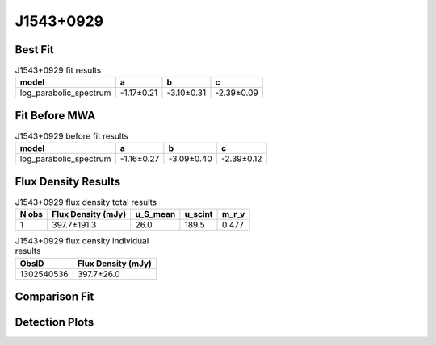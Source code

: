 .. _J1543+0929:
J1543+0929
==========

Best Fit
--------
.. image:: best_fits/J1543+0929_log_parabolic_spectrum_fit.png
  :width: 800

.. csv-table:: J1543+0929 fit results
   :header: "model","a","b","c"

   "log_parabolic_spectrum","-1.17±0.21","-3.10±0.31","-2.39±0.09"

Fit Before MWA
--------------
.. image:: before_mwa/J1543+0929_log_parabolic_spectrum_fit.png
  :width: 800

.. csv-table:: J1543+0929 before fit results
   :header: "model","a","b","c"

   "log_parabolic_spectrum","-1.16±0.27","-3.09±0.40","-2.39±0.12"


Flux Density Results
--------------------
.. csv-table:: J1543+0929 flux density total results
   :header: "N obs", "Flux Density (mJy)", "u_S_mean", "u_scint", "m_r_v"

   "1",  "397.7±191.3", "26.0", "189.5", "0.477"

.. csv-table:: J1543+0929 flux density individual results
   :header: "ObsID", "Flux Density (mJy)"

    "1302540536", "397.7±26.0"

Comparison Fit
--------------
.. image:: comparison_fits/J1543+0929_comparison_fit.png
  :width: 800

Detection Plots
---------------

.. image:: detection_plots/pf_1302540536_J1543+0929_15:43:38.82_+09:29:16.33_b1024_748.40ms_Cand.pfd.png
  :width: 800

.. image:: on_pulse_plots/1302540536_J1543+0929_1024_bins_gaussian_components.png
  :width: 800